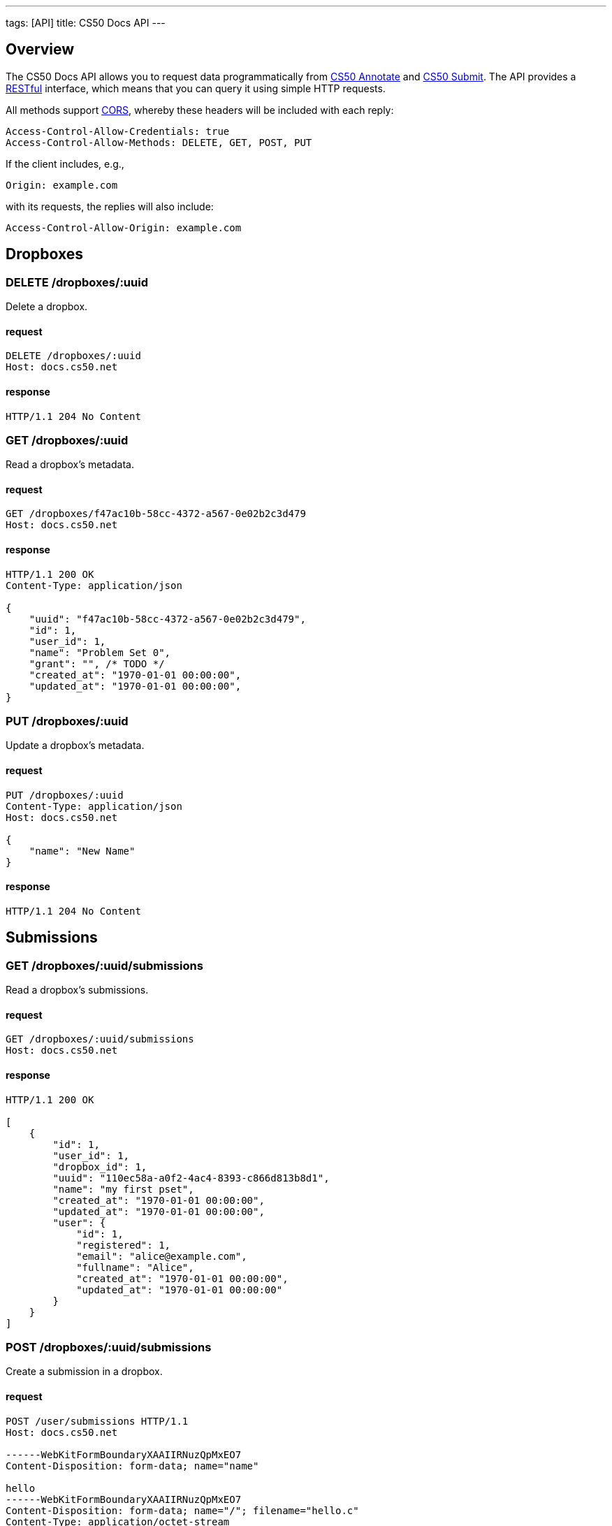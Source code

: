 ---
tags: [API]
title: CS50 Docs API
---

== Overview

The CS50 Docs API allows you to request data programmatically from https://annotate.cs50.net/[CS50 Annotate] and https://submit.cs50.net/[CS50 Submit].  The API provides a http://en.wikipedia.org/wiki/Representational_State_Transfer[RESTful] interface, which means that you can query it using simple HTTP requests.

All methods support http://en.wikipedia.org/wiki/Cross-Origin_Resource_Sharing[CORS], whereby these headers will be included with each reply:

[source]
----
Access-Control-Allow-Credentials: true
Access-Control-Allow-Methods: DELETE, GET, POST, PUT
----

If the client includes, e.g.,

[source]
----
Origin: example.com
----

with its requests, the replies will also include:

[source]
----
Access-Control-Allow-Origin: example.com
----

== Dropboxes

=== DELETE /dropboxes/:uuid

Delete a dropbox.

==== request

[source]
----
DELETE /dropboxes/:uuid
Host: docs.cs50.net
----

==== response

[source]
----
HTTP/1.1 204 No Content
----
=== GET /dropboxes/:uuid

Read a dropbox's metadata.

==== request

[source]
----
GET /dropboxes/f47ac10b-58cc-4372-a567-0e02b2c3d479
Host: docs.cs50.net
----

==== response

[source]
----
HTTP/1.1 200 OK
Content-Type: application/json

{
    "uuid": "f47ac10b-58cc-4372-a567-0e02b2c3d479",
    "id": 1,
    "user_id": 1,
    "name": "Problem Set 0",
    "grant": "", /* TODO */
    "created_at": "1970-01-01 00:00:00",
    "updated_at": "1970-01-01 00:00:00",
}
----

=== PUT /dropboxes/:uuid

Update a dropbox's metadata.

==== request

[source]
----
PUT /dropboxes/:uuid
Content-Type: application/json
Host: docs.cs50.net

{
    "name": "New Name"
}
----

==== response

[source]
----
HTTP/1.1 204 No Content
----

== Submissions

=== GET /dropboxes/:uuid/submissions

Read a dropbox's submissions.

==== request

[source]
----
GET /dropboxes/:uuid/submissions
Host: docs.cs50.net
----

==== response

[source]
----
HTTP/1.1 200 OK

[
    {
        "id": 1,
        "user_id": 1,
        "dropbox_id": 1,
        "uuid": "110ec58a-a0f2-4ac4-8393-c866d813b8d1",
        "name": "my first pset",
        "created_at": "1970-01-01 00:00:00",
        "updated_at": "1970-01-01 00:00:00",
        "user": {
            "id": 1,
            "registered": 1,
            "email": "alice@example.com",
            "fullname": "Alice",
            "created_at": "1970-01-01 00:00:00",
            "updated_at": "1970-01-01 00:00:00"
        }
    }
]
----

=== POST /dropboxes/:uuid/submissions

Create a submission in a dropbox.

==== request

[source]
----
POST /user/submissions HTTP/1.1
Host: docs.cs50.net

------WebKitFormBoundaryXAAIIRNuzQpMxEO7
Content-Disposition: form-data; name="name"

hello
------WebKitFormBoundaryXAAIIRNuzQpMxEO7
Content-Disposition: form-data; name="/"; filename="hello.c"
Content-Type: application/octet-stream


------WebKitFormBoundaryXAAIIRNuzQpMxEO7--
----

==== response
